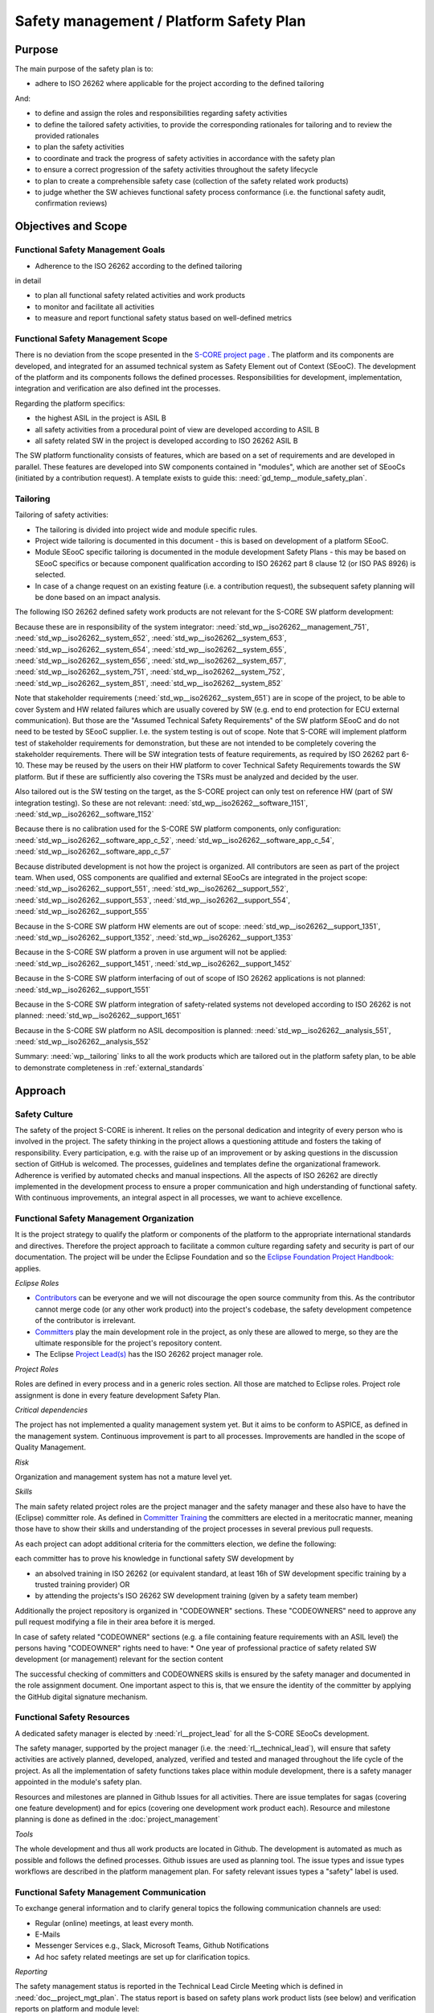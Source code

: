 ..
   # *******************************************************************************
   # Copyright (c) 2025 Contributors to the Eclipse Foundation
   #
   # See the NOTICE file(s) distributed with this work for additional
   # information regarding copyright ownership.
   #
   # This program and the accompanying materials are made available under the
   # terms of the Apache License Version 2.0 which is available at
   # https://www.apache.org/licenses/LICENSE-2.0
   #
   # SPDX-License-Identifier: Apache-2.0
   # *******************************************************************************

.. document:: Platform Safety Plan
   :id: doc__platform_safety_plan
   :status: draft
   :safety: ASIL_B
   :realizes: wp__platform_safety_plan, wp__tailoring
   :tags: platform_management

Safety management / Platform Safety Plan
----------------------------------------

Purpose
+++++++

The main purpose of the safety plan is to:

* adhere to ISO 26262 where applicable for the project according to the defined tailoring

And:

* to define and assign the roles and responsibilities regarding safety activities
* to define the tailored safety activities, to provide the corresponding rationales for tailoring and to review the provided rationales
* to plan the safety activities
* to coordinate and track the progress of safety activities in accordance with the safety plan
* to ensure a correct progression of the safety activities throughout the safety lifecycle
* to plan to create a comprehensible safety case (collection of the safety related work products)
* to judge whether the SW achieves functional safety process conformance (i.e. the functional safety audit, confirmation reviews)

Objectives and Scope
++++++++++++++++++++

Functional Safety Management Goals
^^^^^^^^^^^^^^^^^^^^^^^^^^^^^^^^^^

* Adherence to the ISO 26262 according to the defined tailoring

in detail

* to plan all functional safety related activities and work products
* to monitor and facilitate all activities
* to measure and report functional safety status based on well-defined metrics

Functional Safety Management Scope
^^^^^^^^^^^^^^^^^^^^^^^^^^^^^^^^^^

There is no deviation from the scope presented in the `S-CORE project page <https://eclipse-score.github.io/>`_ .
The platform and its components are developed, and integrated for an assumed technical system as Safety Element out of Context (SEooC).
The development of the platform and its components follows the defined processes.
Responsibilities for development, implementation, integration and verification are also defined int the processes.

Regarding the platform specifics:

* the highest ASIL in the project is ASIL B
* all safety activities from a procedural point of view are developed according to ASIL B
* all safety related SW in the project is developed according to ISO 26262 ASIL B

The SW platform functionality consists of features, which are based on a set of requirements and are developed in parallel.
These features are developed into SW components contained in "modules", which are another set of SEooCs (initiated by a contribution request).
A template exists to guide this: :need:`gd_temp__module_safety_plan`.

Tailoring
^^^^^^^^^
Tailoring of safety activities:

* The tailoring is divided into project wide and module specific rules.
* Project wide tailoring is documented in this document - this is based on development of a platform SEooC.
* Module SEooC specific tailoring is documented in the module development Safety Plans - this may be based on SEooC specifics or because component qualification according to ISO 26262 part 8 clause 12 (or ISO PAS 8926) is selected.
* In case of a change request on an existing feature (i.e. a contribution request), the subsequent safety planning will be done based on an impact analysis.

The following  ISO 26262 defined safety work products are not relevant for the S-CORE SW platform development:

Because these are in responsibility of the system integrator: :need:`std_wp__iso26262__management_751`,
:need:`std_wp__iso26262__system_652`, :need:`std_wp__iso26262__system_653`, :need:`std_wp__iso26262__system_654`,
:need:`std_wp__iso26262__system_655`, :need:`std_wp__iso26262__system_656`, :need:`std_wp__iso26262__system_657`,
:need:`std_wp__iso26262__system_751`, :need:`std_wp__iso26262__system_752`, :need:`std_wp__iso26262__system_851`,
:need:`std_wp__iso26262__system_852`

Note that stakeholder requirements (:need:`std_wp__iso26262__system_651`) are in scope of the project,
to be able to cover System and HW related failures which are usually covered by SW (e.g. end to end protection for ECU external communication).
But those are the "Assumed Technical Safety Requirements" of the SW platform SEooC and do not need to be tested by SEooC supplier.
I.e. the system testing is out of scope. Note that S-CORE will implement platform test of stakeholder requirements for demonstration,
but these are not intended to be completely covering the stakeholder requirements.
There will be SW integration tests of feature requirements, as required by ISO 26262 part 6-10.
These may be reused by the users on their HW platform to cover Technical Safety Requirements towards the SW platform.
But if these are sufficiently also covering the TSRs must be analyzed and decided by the user.

Also tailored out is the SW testing on the target, as the S-CORE project can only test on reference HW
(part of SW integration testing). So these are not relevant: :need:`std_wp__iso26262__software_1151`, :need:`std_wp__iso26262__software_1152`

Because there is no calibration used for the S-CORE SW platform components, only configuration: :need:`std_wp__iso26262__software_app_c_52`,
:need:`std_wp__iso26262__software_app_c_54`, :need:`std_wp__iso26262__software_app_c_57`

Because distributed development is not how the project is organized. All contributors are seen as part of the project team.
When used, OSS components are qualified and external SEooCs are integrated in the project scope: :need:`std_wp__iso26262__support_551`,
:need:`std_wp__iso26262__support_552`, :need:`std_wp__iso26262__support_553`, :need:`std_wp__iso26262__support_554`, :need:`std_wp__iso26262__support_555`

Because in the S-CORE SW platform HW elements are out of scope: :need:`std_wp__iso26262__support_1351`, :need:`std_wp__iso26262__support_1352`, :need:`std_wp__iso26262__support_1353`

Because in the S-CORE SW platform a proven in use argument will not be applied: :need:`std_wp__iso26262__support_1451`, :need:`std_wp__iso26262__support_1452`

Because in the S-CORE SW platform interfacing of out of scope of ISO 26262 applications is not planned: :need:`std_wp__iso26262__support_1551`

Because in the S-CORE SW platform integration of safety-related systems not developed according to ISO 26262 is not planned: :need:`std_wp__iso26262__support_1651`

Because in the S-CORE SW platform no ASIL decomposition is planned: :need:`std_wp__iso26262__analysis_551`, :need:`std_wp__iso26262__analysis_552`


Summary: :need:`wp__tailoring` links to all the work products which are tailored out in the platform safety plan,
to be able to demonstrate completeness in :ref:`external_standards`

Approach
++++++++

Safety Culture
^^^^^^^^^^^^^^

The safety of the project S-CORE is inherent. It relies on the personal dedication and integrity of every person who is involved in the project.
The safety thinking in the project allows a questioning attitude and fosters the taking of responsibility.
Every participation, e.g. with the raise up of an improvement or by asking questions in the discussion section of GitHub is welcomed.
The processes, guidelines and templates define the organizational framework.
Adherence is verified by automated checks and manual inspections.
All the aspects of ISO 26262 are directly implemented in the development process to ensure a proper communication and high understanding of functional safety.
With continuous improvements, an integral aspect in all processes, we want to achieve excellence.

Functional Safety Management Organization
^^^^^^^^^^^^^^^^^^^^^^^^^^^^^^^^^^^^^^^^^

It is the project strategy to qualify the platform or components of the platform to the appropriate international standards and directives.
Therefore the project approach to facilitate a common culture regarding safety and security is part of our documentation.
The project will be under the Eclipse Foundation and so the `Eclipse Foundation Project Handbook: <https://www.eclipse.org/projects/handbook/>`_ applies.

*Eclipse Roles*

* `Contributors <https://www.eclipse.org/projects/handbook/#contributing-contributors>`_ can be everyone and we will not discourage the open source community from this. As the contributor cannot merge code (or any other work product) into the project's codebase, the safety development competence of the contributor is irrelevant.
* `Committers <https://www.eclipse.org/projects/handbook/#contributing-committers>`_ play the main development role in the project, as only these are allowed to merge, so they are the ultimate responsible for the project's repository content.
* The Eclipse `Project Lead(s) <https://www.eclipse.org/projects/handbook/#roles-pl>`_ has the ISO 26262 project manager role.

*Project Roles*

Roles are defined in every process and in a generic roles section. All those are matched to Eclipse roles.
Project role assignment is done in every feature development Safety Plan.

*Critical dependencies*

The project has not implemented a quality management system yet.
But it aims to be conform to ASPICE, as defined in the management system.
Continuous improvement is part to all processes. Improvements are handled in the scope of Quality Management.

*Risk*

Organization and management system has not a mature level yet.

*Skills*

The main safety related project roles are the project manager and the safety manager and these also have to have the (Eclipse) committer role.
As defined in `Committer Training <https://www.eclipse.org/projects/training/>`_ the committers are elected in a meritocratic manner, meaning those have to show their skills and understanding of the project processes in several previous pull requests.

As each project can adopt additional criteria for the committers election, we define the following:

each committer has to prove his knowledge in functional safety SW development by

* an absolved training in ISO 26262 (or equivalent standard, at least 16h of SW development specific training by a trusted training provider) OR
* by attending the projects's ISO 26262 SW development training (given by a safety team member)

Additionally the project repository is organized in "CODEOWNER" sections. These "CODEOWNERS" need to approve any pull request modifying a file in their area before it is merged.

In case of safety related "CODEOWNER" sections (e.g. a file containing feature requirements with an ASIL level) the persons having "CODEOWNER" rights need to have:
* One year of professional practice of safety related SW development (or management) relevant for the section content

The successful checking of committers and CODEOWNERS skills is ensured by the safety manager and documented in the role assignment document.
One important aspect to this is, that we ensure the identity of the committer by applying the GitHub digital signature mechanism.

Functional Safety Resources
^^^^^^^^^^^^^^^^^^^^^^^^^^^

A dedicated safety manager is elected by :need:`rl__project_lead` for all the S-CORE SEooCs development.

The safety manager, supported by the project manager (i.e. the :need:`rl__technical_lead`),  will ensure that
safety activities are actively planned, developed, analyzed, verified and tested and managed throughout the life cycle of the project.
As all the implementation of safety functions takes place within module development, there is a safety manager appointed in the module's safety plan.

Resources and milestones are planned in Github Issues for all activities.
There are issue templates for sagas (covering one feature development) and for epics (covering one development work product each).
Resource and milestone planning is done as defined in the :doc:`project_management`

*Tools*

The whole development and thus all work products are located in Github. The development is automated as much as possible and follows the defined processes.
Github issues are used as planning tool.
The issue types and issue types workflows are described in the platform management plan.
For safety relevant issues types a "safety" label is used.

Functional Safety Management Communication
^^^^^^^^^^^^^^^^^^^^^^^^^^^^^^^^^^^^^^^^^^

To exchange general information and to clarify general topics the following communication channels are used:

* Regular (online) meetings, at least every month.
* E-Mails
* Messenger Services e.g., Slack, Microsoft Teams, Github Notifications
* Ad hoc safety related meetings are set up for clarification topics.

*Reporting*

The safety management status is reported in the Technical Lead Circle Meeting which is defined in :need:`doc__project_mgt_plan`.
The status report is based on safety plans work product lists (see below) and verification reports on platform and module level:

* :need:`wp__platform_safety_plan`
* :need:`wp__module_safety_plan`
* :need:`wp__verification__platform_ver_report`
* :need:`wp__verification__module_ver_report`

*Escalation*

* :need:`rl__safety_manager` to :need:`rl__technical_lead`
* :need:`rl__technical_lead` to :need:`rl__project_lead`

Examples for valid escalation causes are:

* Safety issues cannot be resolved on module level or with the available resources.
* There are conflicting points-of-view between the project manager and the safety manager

Functional Safety Management Life Cycle
^^^^^^^^^^^^^^^^^^^^^^^^^^^^^^^^^^^^^^^

The safety lifecycle of the S-CORE project is initiated at the project set-up and driven and maintained by the safety manager supported by the :need:`rl__process_community`.
Note that the Eclipse Foundation also defines `project phases <https://www.eclipse.org/projects/handbook/#starting-project-phases>`_.
Eclipse definition is more about the process maturity for the whole project, if we are in Mature Phase, we latest will have the project lifecycle as defined in our process description.
Nevertheless, Safety Development and even Safety Case release is independent from Mature and Incubation Phase as the completeness and appropriateness of the platform process and artifacts
is determined by Safety Audit and not be Eclipse project reviews.

Functional Safety Requirements
^^^^^^^^^^^^^^^^^^^^^^^^^^^^^^
Requirement Engineering is defined in the process description. See :ref:`requirements_engineering`

The application of ISO 26262 standards requirements is realized by defining process guidances and matching those to the ISO 26262 requirements (see :ref:`processes_introduction`).

Functional Safety Schedule
^^^^^^^^^^^^^^^^^^^^^^^^^^
The schedule is defined in section "Platform Safety Plan" below, but also within each module safety plan. See linked issues below and in :need:`gd_temp__module_safety_plan`.

Functional Safety Development
^^^^^^^^^^^^^^^^^^^^^^^^^^^^^
The SW development is defined in the project-wide software development plan. See :doc:`software_development`

Functional Safety Verification
^^^^^^^^^^^^^^^^^^^^^^^^^^^^^^
The platform management plan defines the :doc:`software_verification`

Functional Safety Tool Management
^^^^^^^^^^^^^^^^^^^^^^^^^^^^^^^^^
The platform management plan defines :doc:`tool_management`

Functional Safety Work Products
^^^^^^^^^^^^^^^^^^^^^^^^^^^^^^^
The work products relevant for a module development is defined within each module safety management plan. See :need:`gd_temp__module_safety_plan`.
Generic project wide work products are defined below.

Functional Safety Quality Criteria
^^^^^^^^^^^^^^^^^^^^^^^^^^^^^^^^^^
The platform management plan defines :doc:`quality_management`

Platform Safety Plan
++++++++++++++++++++

Functional Safety Management SW Platform Work Products
^^^^^^^^^^^^^^^^^^^^^^^^^^^^^^^^^^^^^^^^^^^^^^^^^^^^^^

.. list-table:: SW Platform work products
    :header-rows: 1

    * - work product Id
      - Link to process
      - Process status
      - Link to issue
      - Link to WP
      - WP status

    * - :need:`wp__policies`
      - n/a (comes from outside the project)
      - n/a
      - n/a
      - `Eclipse Foundation Project Handbook: <https://www.eclipse.org/projects/handbook/>`_
      - RELEASED

    * - :need:`wp__training_path`
      - n/a
      - n/a
      - n/a
      - not open sourced
      - to be shown to assessor

    * - :need:`wp__qms`
      - :need:`wf__platform__cr_mt_platform_mgmt_plan`
      - :ndf:`copy('status', need_id='wf__platform__cr_mt_platform_mgmt_plan')`
      - `#316 <https://github.com/eclipse-score/score/issues/316>`_
      - :doc:`quality_management`
      - not started

    * - :need:`wp__issue_track_system`
      - :doc:`index`
      - :ndf:`copy('status', need_id='doc__platform_mgt_plan')`
      - n/a
      - `Project issues <https://github.com/eclipse-score/score/issues>`_
      - established

    * - :need:`wp__platform_mgmt`
      - :need:`wf__platform__cr_mt_platform_mgmt_plan`
      - :ndf:`copy('status', need_id='wf__platform__cr_mt_platform_mgmt_plan')`
      - `#540 <https://github.com/eclipse-score/score/issues/540>`_
      - :doc:`index`
      - :ndf:`copy('status', need_id='doc__platform_mgt_plan')`

    * - :need:`wp__process_definition`
      - :need:`wf__def_app_process_definition`
      - :ndf:`copy('status', need_id='wf__def_app_process_definition')`
      - `Process community issues <https://github.com/orgs/eclipse-score/projects/7>`_
      - :ref:`process_description`
      - <automated>

    * - :need:`wp__process_impr_report`
      - :need:`wf__mon_ctrl_process_definition`
      - :ndf:`copy('status', need_id='wf__mon_ctrl_process_definition')`
      - <Link to issue>
      - <Link to WP>
      - <automated>

    * - :need:`wp__process_plan`
      - :need:`wf__mon_ctrl_process_definition`
      - :ndf:`copy('status', need_id='wf__mon_ctrl_process_definition')`
      - `#232 <https://github.com/eclipse-score/score/issues/232>`_
      - `Process community issues <https://github.com/orgs/eclipse-score/projects/7>`_
      - <automated>

    * - :need:`wp__platform_safety_plan`
      - :need:`gd_guidl__saf_plan_definitions`
      - :ndf:`copy('status', need_id='gd_guidl__saf_plan_definitions')`
      - `#381 <https://github.com/eclipse-score/score/issues/381>`_
      - this document
      - see above

    * - :need:`wp__platform_safety_package`
      - :need:`gd_guidl__saf_package`
      - :ndf:`copy('status', need_id='gd_guidl__saf_package')`
      - <Link to issue>
      - <Link to WP>
      - <automated>

    * - :need:`wp__fdr_reports` (platform Safety Plan)
      - :need:`gd_chklst__safety_plan`
      - :ndf:`copy('status', need_id='gd_chklst__safety_plan')`
      - <Link to issue>
      - <Link to WP>
      - <automated>

    * - :need:`wp__fdr_reports` (platform Safety Package)
      - :need:`gd_chklst__safety_package`
      - :ndf:`copy('status', need_id='gd_chklst__safety_package')`
      - <Link to issue>
      - <Link to WP>
      - <automated>

    * - :need:`wp__fdr_reports` (feature's Safety Analyses & DFA)
      - Safety Analysis FDR tbd
      - <automated>
      - <Link to issue>
      - <Link to WP>
      - <automated>

    * - :need:`wp__audit_report`
      - performed by external experts
      - n/a
      - `#470 <https://github.com/eclipse-score/score/issues/470>`_
      - <Link to WP>
      - intermediate

    * - :need:`wp__feature_dfa`
      - <Link to process>
      - <Process status>
      - <Link to issue>
      - <Link to WP>
      - <automated>

    * - :need:`wp__platform_sw_build_config`
      - :need:`doc__software_development_plan`
      - :ndf:`copy('status', need_id='doc__software_development_plan')`
      - <Link to issue>
      - <Link to WP>
      - <automated>

    * - :need:`wp__platform_safety_manual`
      - :need:`gd_temp__safety_manual`
      - :ndf:`copy('status', need_id='gd_temp__safety_manual')`
      - <Link to issue>
      - <Link to WP>
      - <automated>

    * - :need:`wp__platform_sw_release_note`
      - :doc:`release_management`
      - not started
      - <Link to issue>
      - <Link to WP>
      - <automated>

    * - :need:`wp__verification__platform_ver_report`
      - :need:`gd_temp__mod_ver_report`
      - :ndf:`copy('status', need_id='gd_temp__mod_ver_report')`
      - <Link to issue>
      - <Link to WP>
      - <automated>

    * - :need:`wp__requirements__stkh`
      - :need:`gd_temp__req__stkh_req`
      - :ndf:`copy('status', need_id='gd_temp__req__stkh_req')`
      - n/a (done already)
      - :ref:`stakeholder_requirements`
      - <automated>

    * - :need:`wp__sw_development_plan`
      - :need:`wf__platform__cr_mt_platform_mgmt_plan`
      - :ndf:`copy('status', need_id='wf__platform__cr_mt_platform_mgmt_plan')`
      - <Link to issue>
      - :doc:`software_development`
      - not started

    * - :need:`wp__verification__plan`
      - :need:`wf__platform__cr_mt_platform_mgmt_plan`
      - :ndf:`copy('status', need_id='wf__platform__cr_mt_platform_mgmt_plan')`
      - <Link to issue>
      - :doc:`software_verification`
      - not started

    * - :need:`wp__tool_verification`
      - :doc:`tool_management`
      - not started
      - <Link to issue>
      - <Link to WP>
      - <automated>

    * - :need:`wp__tailoring` (generic)
      - :need:`gd_guidl__saf_plan_definitions`
      - :ndf:`copy('status', need_id='gd_guidl__saf_plan_definitions')`
      - `#307 <https://github.com/eclipse-score/score/issues/307>`_
      - :ref:`standard_iso26262` & :need:`doc__platform_safety_plan`
      - valid

Functional Safety Management Feature Specific Work Products
^^^^^^^^^^^^^^^^^^^^^^^^^^^^^^^^^^^^^^^^^^^^^^^^^^^^^^^^^^^

See feature tree documents (created by using :need:`gd_temp__feature_safety_wp`):

<link to document for every feature>

Functional Safety Work Products Status Charts
^^^^^^^^^^^^^^^^^^^^^^^^^^^^^^^^^^^^^^^^^^^^^

.. needtable::
   :style: table
   :columns: title;id;status;realizes
   :colwidths: 25,25,25,25
   :sort: title

   results = []

   for need in needs.filter_types(["document"]):
      if need and "platform_management" in need["tags"]:
                results.append(need)
